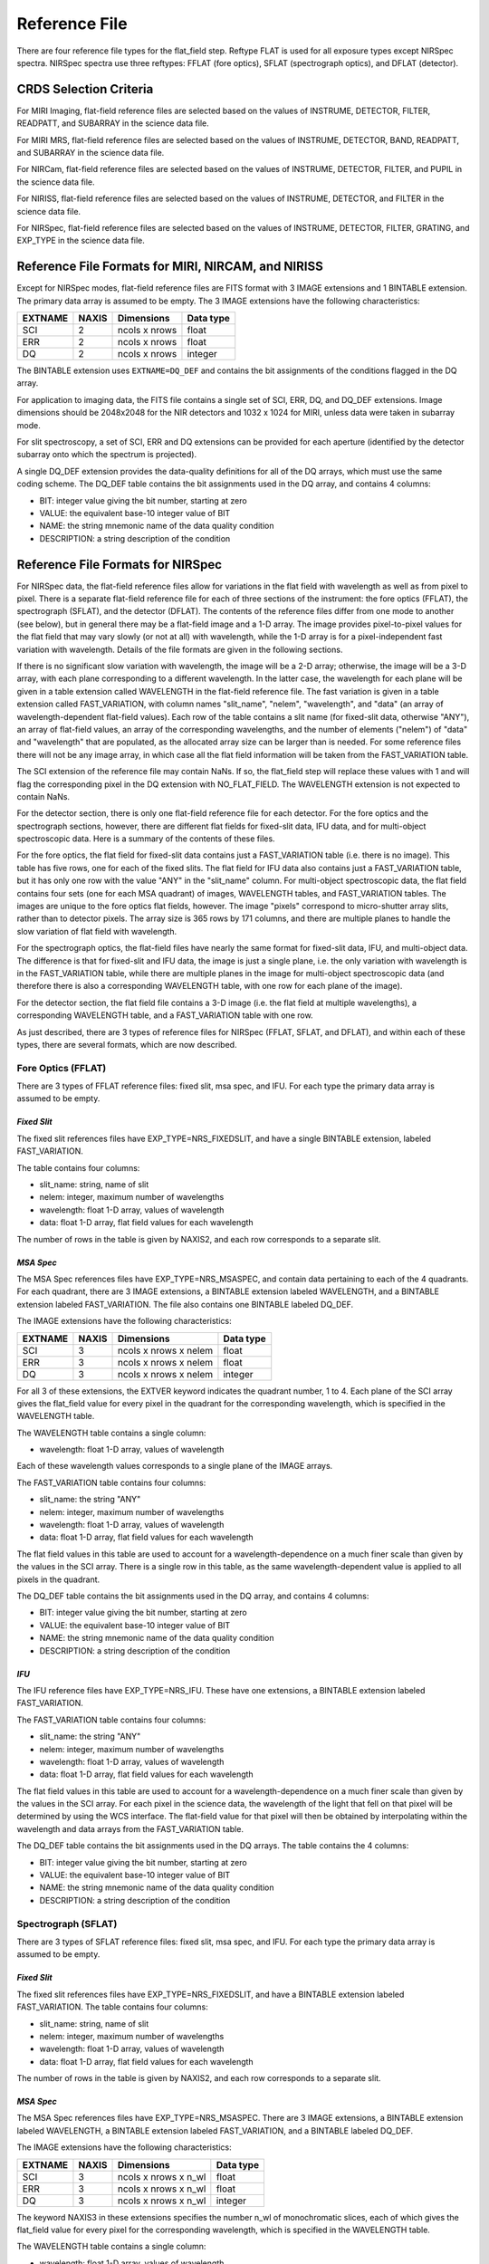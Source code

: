 Reference File 
===============
There are four reference file types for the flat_field step.  Reftype
FLAT is used for all exposure types except NIRSpec spectra.  
NIRSpec spectra use three reftypes:  FFLAT (fore optics), SFLAT (spectrograph optics), and 
DFLAT (detector).


CRDS Selection Criteria
-----------------------

For MIRI Imaging, flat-field reference files are selected based on the values of
INSTRUME, DETECTOR, FILTER, READPATT, and SUBARRAY in the science data file.

For MIRI MRS, flat-field reference files are selected based on the values of
INSTRUME, DETECTOR, BAND, READPATT, and SUBARRAY in the science data file.

For NIRCam, flat-field reference files are selected based on the values of
INSTRUME, DETECTOR, FILTER, and PUPIL in the science data file.

For NIRISS, flat-field reference files are selected based on the values of
INSTRUME, DETECTOR, and FILTER in the science data file.

For NIRSpec, flat-field reference files are selected based on the values of
INSTRUME, DETECTOR, FILTER, GRATING, and
EXP_TYPE in the science data file.


Reference File Formats for MIRI, NIRCAM, and NIRISS
---------------------------------------------------
Except for NIRSpec modes,
flat-field reference files are FITS format with 3 IMAGE extensions and 1
BINTABLE extension. The primary data array is assumed to be empty. The 3
IMAGE extensions have the following characteristics:

========  =====  =============  =========
EXTNAME   NAXIS  Dimensions     Data type
========  =====  =============  =========
SCI       2      ncols x nrows  float
ERR       2      ncols x nrows  float
DQ        2      ncols x nrows  integer
========  =====  =============  =========

The BINTABLE extension uses ``EXTNAME=DQ_DEF`` and contains the bit assignments
of the conditions flagged in the DQ array.

For application to imaging data, the FITS file contains a single set of SCI,
ERR, DQ, and DQ_DEF extensions.  Image dimensions should be 2048x2048 for the
NIR detectors and 1032 x 1024 for MIRI, unless data were taken in subarray
mode.

For slit spectroscopy, a set of SCI, ERR and DQ extensions can be provided
for each aperture (identified by the detector subarray onto which the spectrum
is projected).  


A single DQ_DEF extension provides the data-quality definitions for all of the 
DQ arrays, which must use the same coding scheme.  The DQ_DEF table contains 
the bit assignments used in the DQ array, and contains 4 columns:

* BIT: integer value giving the bit number, starting at zero
* VALUE: the equivalent base-10 integer value of BIT
* NAME: the string mnemonic name of the data quality condition
* DESCRIPTION: a string description of the condition


Reference File Formats for NIRSpec
----------------------------------

For NIRSpec data, the flat-field reference files allow for variations in
the flat field with wavelength as well as from pixel to pixel.  There is a
separate flat-field reference file for each of three sections of the
instrument:  the fore optics (FFLAT), the spectrograph (SFLAT), and the 
detector (DFLAT).  The contents of the reference files differ from one mode 
to another (see below), but in general there may be a flat-field image and 
a 1-D array.  The image provides pixel-to-pixel values for the flat field 
that may vary slowly (or not at all) with wavelength, while the 1-D array 
is for a pixel-independent fast variation with wavelength. Details of the
file formats are given in the following sections.

If there is no significant slow variation with wavelength, the image will be a 2-D array; 
otherwise, the image will be a 3-D array, with each plane corresponding to 
a different wavelength. In the latter case, the wavelength for each plane 
will be given in a table extension called WAVELENGTH in the flat-field 
reference file.  The fast variation is given in a table extension called 
FAST_VARIATION, with column names "slit_name", "nelem", "wavelength", and 
"data" (an array of wavelength-dependent flat-field values).  Each row of 
the table contains a slit name (for fixed-slit data, otherwise "ANY"), an 
array of flat-field values, an array of the corresponding wavelengths, and 
the number of elements ("nelem") of "data" and "wavelength" that are 
populated, as the allocated array size can be larger than is needed.  
For some reference files there will not be any image array, in which case 
all the flat field information will be taken from the FAST_VARIATION table.  

The SCI extension of the reference file may contain NaNs.  If so, the
flat_field step will replace these values with 1 and will flag the
corresponding pixel in the DQ extension with NO_FLAT_FIELD.  The WAVELENGTH
extension is not expected to contain NaNs.

For the detector section, there is only one flat-field reference file for
each detector.  For the fore optics and the spectrograph sections, however,
there are different flat fields for fixed-slit data, IFU data, and for
multi-object spectroscopic data.  Here is a summary of the contents of these
files.

For the fore optics, the flat field for fixed-slit data contains just a
FAST_VARIATION table (i.e. there is no image).  This table has five rows,
one for each of the fixed slits.  The flat field for IFU data also contains
just a FAST_VARIATION table, but it has only one row with the value "ANY"
in the "slit_name" column.  For multi-object spectroscopic data, the flat
field contains four sets (one for each MSA quadrant) of images, WAVELENGTH
tables, and FAST_VARIATION tables.  The images are unique to the fore
optics flat fields, however.  The image "pixels" correspond to micro-shutter
array slits, rather than to detector pixels.  The array size is 365 rows
by 171 columns, and there are multiple planes to handle the slow variation
of flat field with wavelength.

For the spectrograph optics, the flat-field files have nearly the same
format for fixed-slit data, IFU, and multi-object data.  The difference is
that for fixed-slit and IFU data, the image is just a single plane,
i.e. the only variation with wavelength is in the FAST_VARIATION table,
while there are multiple planes in the image for multi-object spectroscopic
data (and therefore there is also a corresponding WAVELENGTH table, with
one row for each plane of the image).

For the detector section, the flat field file contains a 3-D image
(i.e. the flat field at multiple wavelengths), a corresponding
WAVELENGTH table, and a FAST_VARIATION table with one row.

As just described, there are 3 types of reference files for NIRSpec (FFLAT, 
SFLAT, and DFLAT), and within each of these types, there are several formats, 
which are now described.


Fore Optics (FFLAT)
:::::::::::::::::::
There are 3 types of FFLAT reference files: fixed slit, msa spec, and IFU. For each type
the primary data array is assumed to be empty.


*Fixed Slit*
~~~~~~~~~~~~
The fixed slit references files have EXP_TYPE=NRS_FIXEDSLIT, and have a single BINTABLE
extension, labeled FAST_VARIATION. 

The table contains four columns:

* slit_name: string, name of slit
* nelem: integer, maximum number of wavelengths
* wavelength: float 1-D array, values of wavelength
* data: float 1-D array, flat field values for each wavelength

The number of rows in the table is given by NAXIS2, and each row corresponds to a separate slit.


*MSA Spec*
~~~~~~~~~~
The MSA Spec references files have EXP_TYPE=NRS_MSASPEC, and contain data pertaining
to each of the 4 quadrants.  For each quadrant, there are 3 IMAGE extensions, a BINTABLE extension 
labeled WAVELENGTH, and a BINTABLE extension labeled FAST_VARIATION.  The file also contains 
one BINTABLE labeled DQ_DEF.

The IMAGE extensions have the following characteristics:

=======   =====  =====================  =========
EXTNAME   NAXIS  Dimensions             Data type
=======   =====  =====================  =========
SCI       3      ncols x nrows x nelem  float
ERR       3      ncols x nrows x nelem  float
DQ        3      ncols x nrows x nelem  integer
=======   =====  =====================  =========

For all 3 of these extensions, the EXTVER keyword indicates the quadrant number, 1 to 4.
Each plane of the SCI array gives the flat_field value for every pixel in the quadrant for
the corresponding wavelength, which is specified in the WAVELENGTH table.



The WAVELENGTH table contains a single column:

* wavelength: float 1-D array, values of wavelength

Each of these wavelength values corresponds to a single plane of the IMAGE arrays.


The FAST_VARIATION table contains four columns:

* slit_name: the string "ANY"
* nelem: integer, maximum number of wavelengths
* wavelength: float 1-D array, values of wavelength
* data: float 1-D array, flat field values for each wavelength


The flat field values in this table are used to account for a wavelength-dependence on a much
finer scale than given by the values in the SCI array.  There is a single row in this table, 
as the same wavelength-dependent value is applied to all pixels in the quadrant.

 
The DQ_DEF table contains the bit assignments used in the DQ array, and contains 4 columns:

* BIT: integer value giving the bit number, starting at zero
* VALUE: the equivalent base-10 integer value of BIT
* NAME: the string mnemonic name of the data quality condition
* DESCRIPTION: a string description of the condition


*IFU*
~~~~~
The IFU reference files have EXP_TYPE=NRS_IFU.  These have one extensions,
a BINTABLE extension labeled FAST_VARIATION. 

The FAST_VARIATION table contains four columns:

* slit_name: the string "ANY"
* nelem: integer, maximum number of wavelengths
* wavelength: float 1-D array, values of wavelength
* data: float 1-D array, flat field values for each wavelength

The flat field values in this table are used to account for a 
wavelength-dependence on a much finer scale than given by the values in the SCI 
array. For each pixel in the science data, the wavelength of the light that fell
on that pixel will be determined by using the WCS interface. The flat-field 
value for that pixel will then be obtained by interpolating within the 
wavelength and data arrays from the FAST_VARIATION table.

The DQ_DEF table contains the bit assignments used in the DQ arrays. The table contains the 4 columns:

* BIT: integer value giving the bit number, starting at zero
* VALUE: the equivalent base-10 integer value of BIT
* NAME: the string mnemonic name of the data quality condition
* DESCRIPTION: a string description of the condition


Spectrograph (SFLAT)
::::::::::::::::::::

There are 3 types of SFLAT reference files: fixed slit, msa spec, and IFU. For each type
the primary data array is assumed to be empty.


*Fixed Slit*
~~~~~~~~~~~~
The fixed slit references files have EXP_TYPE=NRS_FIXEDSLIT, and have a BINTABLE
extension labeled FAST_VARIATION. The table contains four columns:

* slit_name: string, name of slit
* nelem: integer, maximum number of wavelengths
* wavelength: float 1-D array, values of wavelength
* data: float 1-D array, flat field values for each wavelength

The number of rows in the table is given by NAXIS2, and each row corresponds to a separate slit.


*MSA Spec*
~~~~~~~~~~
The MSA Spec references files have EXP_TYPE=NRS_MSASPEC. There are 3 IMAGE extensions, a BINTABLE extension 
labeled WAVELENGTH, a BINTABLE extension labeled FAST_VARIATION, and a BINTABLE labeled DQ_DEF.

The IMAGE extensions have the following characteristics:

=======   =====  ====================  =========
EXTNAME   NAXIS  Dimensions             Data type
=======   =====  ====================  =========
SCI       3      ncols x nrows x n_wl  float
ERR       3      ncols x nrows x n_wl  float
DQ        3      ncols x nrows x n_wl  integer
=======   =====  ====================  =========

The keyword NAXIS3 in these extensions specifies the number n_wl of monochromatic slices, each of which
gives the flat_field value for every pixel for the corresponding wavelength, which is 
specified in the WAVELENGTH table.


The WAVELENGTH table contains a single column:

* wavelength: float 1-D array, values of wavelength

Each of these wavelength values corresponds to a single plane of the IMAGE arrays.


The FAST_VARIATION table contains four columns:

* slit_name: the string "ANY"
* nelem: integer, maximum number of wavelengths
* wavelength: float 1-D array, values of wavelength
* data: float 1-D array, flat field values for each wavelength

The flat field values in this table are used to account for a wavelength-dependence on a much
finer scale than given by the values in the SCI array.  For each pixel in the science data, 
the wavelength of the light that fell on that pixel will be determined by using the WCS
interface.  The flat-field value for that pixel will then be obtained by
interpolating within the wavelength and data arrays from the FAST_VARIATION
table.

 
The DQ_DEF table contains the bit assignments used in the DQ array, and contains 4 columns:

* BIT: integer value giving the bit number, starting at zero
* VALUE: the equivalent base-10 integer value of BIT
* NAME: the string mnemonic name of the data quality condition
* DESCRIPTION: a string description of the condition


Detector (DFLAT)
::::::::::::::::

There is only one type of DFLAT reference file, and it contains 3 IMAGE extensions, a BINTABLE extension 
labeled WAVELENGTH, a BINTABLE extension labeled FAST_VARIATION, and a BINTABLE labeled DQ_DEF.

The IMAGE extensions have the following characteristics:

=======   =====  ====================  =========
EXTNAME   NAXIS  Dimensions            Data type
=======   =====  ====================  =========
SCI       3      ncols x nrows x n_wl  float
ERR       3      ncols x nrows         float
DQ        3      ncols x nrows         integer
=======   =====  ====================  =========


The keyword NAXIS3 in the SCI IMAGE extension specifies the number n_wl of monochromatic slices, 
each of which gives the flat_field value for every pixel for the corresponding wavelength, which is 
specified in the WAVELENGTH table.

The WAVELENGTH table contains a single column:

* wavelength: float 1-D array, values of wavelength

Each of these wavelength values corresponds to a single plane of the SCI IMAGE array.

The FAST_VARIATION table contains four columns:

* slit_name: the string "ANY"
* nelem: integer, maximum number of wavelengths
* wavelength: float 1-D array, values of wavelength
* data: float 1-D array, flat field values for each wavelength


The flat field values in this table are used to account for a wavelength-dependence on a much
finer scale than given by the values in the SCI array.  There is a single row in this table, 
as the same wavelength-dependent value is applied to all pixels.

The DQ_DEF table contains the bit assignments used in the DQ array, and contains 4 columns:

* BIT: integer value giving the bit number, starting at zero
* VALUE: the equivalent base-10 integer value of BIT
* NAME: the string mnemonic name of the data quality condition
* DESCRIPTION: a string description of the condition
